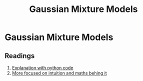 :PROPERTIES:
:ID:       db4674ca-ba8b-4264-b855-595c33d3f345
:END:
#+title: Gaussian Mixture Models

* Gaussian Mixture Models

** Readings
1. [[https://jakevdp.github.io/PythonDataScienceHandbook/05.12-gaussian-mixtures.html][Explanation with python code]]
2. [[https://towardsdatascience.com/gaussian-mixture-models-explained-6986aaf5a95][More focused on intuition and maths behing it]]
